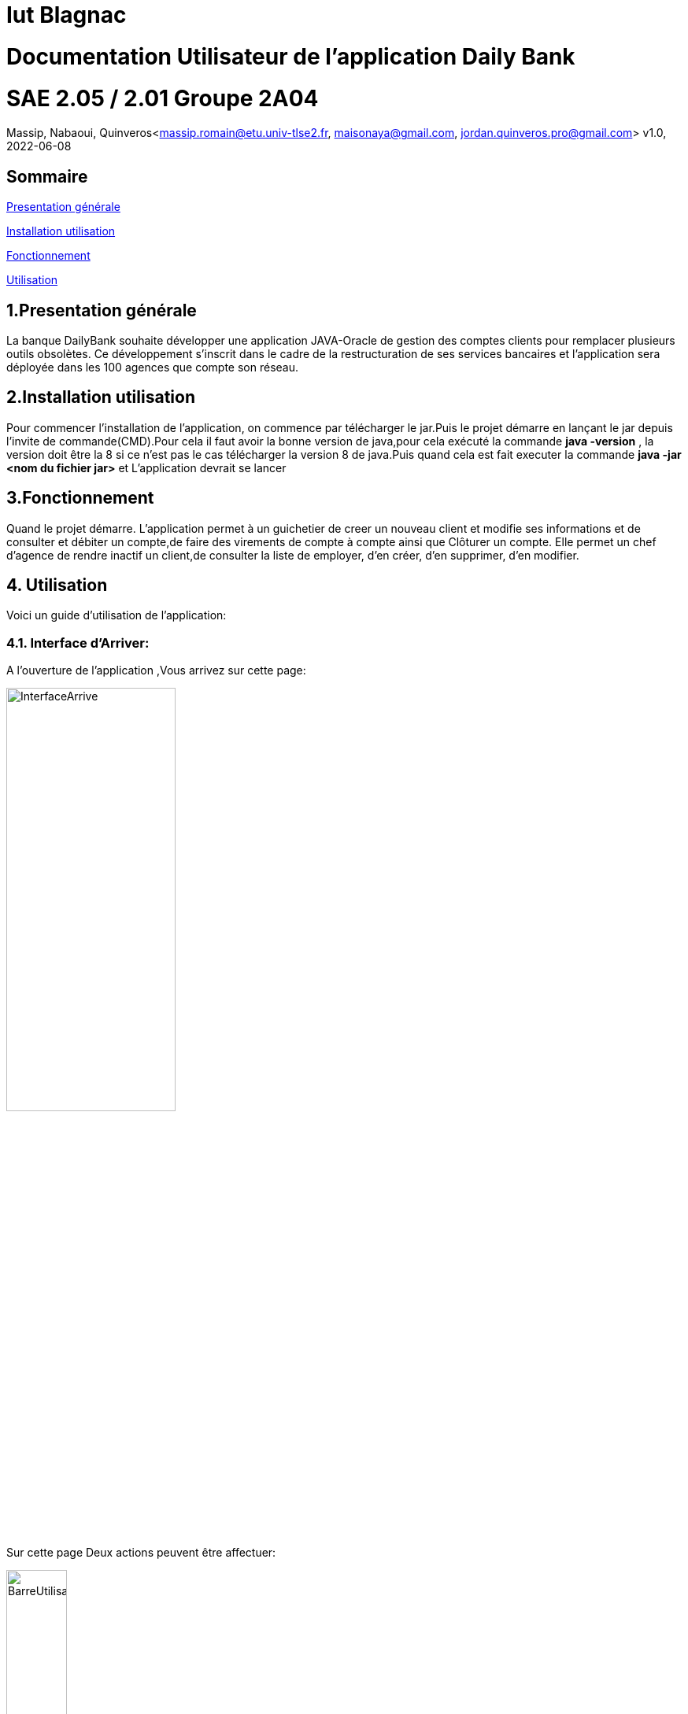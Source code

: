 = Iut Blagnac

= Documentation Utilisateur de l'application Daily Bank

=  SAE 2.05 / 2.01   Groupe 2A04

Massip, Nabaoui, Quinveros<massip.romain@etu.univ-tlse2.fr, maisonaya@gmail.com, jordan.quinveros.pro@gmail.com>
v1.0, 2022-06-08

== Sommaire
<<id,Presentation générale>>

<<id2,Installation utilisation >>

<<id3,Fonctionnement>>

<<id4, Utilisation>>




== 1.Presentation générale
La banque DailyBank souhaite développer une application JAVA-Oracle de gestion des comptes clients pour remplacer plusieurs outils obsolètes. Ce développement s’inscrit dans le cadre de la restructuration de ses services bancaires et l’application sera déployée dans les 100 agences que compte son réseau. 



== 2.Installation utilisation 
Pour commencer l'installation de l'application, on commence par télécharger le jar.Puis le projet démarre en lançant le jar depuis l'invite de commande(CMD).Pour cela il faut avoir la bonne version de java,pour cela exécuté la commande **java -version** , la version doit être la 8 si ce n'est pas le cas télécharger la version 8 de java.Puis quand cela est fait executer la commande **java -jar <nom du fichier jar>** et L'application devrait se lancer


== 3.Fonctionnement
Quand le projet démarre. L'application permet à un guichetier de creer un nouveau client et modifie ses informations et de consulter et débiter un compte,de faire des virements de compte à compte ainsi que Clôturer un compte. Elle permet un chef d'agence de rendre inactif un client,de consulter la liste de employer, d'en créer, d'en supprimer, d'en modifier.


== 4. Utilisation
Voici un guide d'utilisation de l'application:


=== 4.1. Interface d'Arriver:

A l'ouverture de l'application ,Vous arrivez sur cette page:

image::Image/DocUtilisateur/InterfaceArrive.PNG[width=50%]

Sur cette page Deux actions peuvent être affectuer:

image::Image/DocUtilisateur/BarreUtilisateurGestion.PNG[width=30%]

**Quitter l'application:**

*** Depuis la crois en haut a droite
*** Depuis Utisateur → Quitter

**Se connecter:**

*** Depuis Utisateur → Connection
*** Depuis le bouton Connection

image::Image/DocUtilisateur/BoutonConnection.PNG[width=20%]

=== 4.2. Interface de Connection:

image::Image/DocUtilisateur/Interface connection.PNG[width=50%]

Rentrez vos identifiant et mot de passe de connection

=== 4.3. Interface d'Arriver Connecté :

image::Image/DocUtilisateur/InterfaceConnecter.PNG[width=50%]

Sur cette page de nouvelle fonctionnalité sont disponibles:

image::Image/DocUtilisateur/BarreUtilisateurGestion.PNG[width=30%]

**Se Déconnecter:**

*** Utilisateur → Déconnection
*** Bouton déconnecter

**Accéder aux interface Client et Employer:**

*** Gestion → Employés
*** Gestion → Clients

=== 4.4. Interface Clients 

image::Image/DocUtilisateur/InterfaceGC.PNG[width=50%]

Sur cette page plusieurs fonctionalitées sont disponibles:

**Quitter l'interface Client**

image::Image/DocUtilisateur/CaptureRA.PNG[width=20%]

**Créer un client**

image::Image/DocUtilisateur/BoutonNC.PNG[width=20%]

*** Se qui ouvre l'interface de création de client 

**Sélectionné un compte et deux boutons deviennent disponibles :**

**Compte Client**

image::Image/DocUtilisateur/BoutonCC.PNG[width=20%]

*** Vas ouvrir l'interface avec tout les comptes du client sélectionné.

**Modifier un Client**

image::Image/DocUtilisateur/BoutonMC.PNG[width=20%]

*** Vas ouvrir une interface avec les informations présente pour les modifiers.

=== 4.5. Interface Création Client

image::Image/DocUtilisateur/InterfaceNC.PNG[width=50%]

Cette interface permet de créer un Client

*** Pour cela il faut remplir tout les champs.

=== 4.6. Modifier Client

image::Image/DocUtilisateur/InterfaceMC.PNG[width=50%]

Cette interface permet de modifer les informations d'un client.

=== 4.7. Compte d'un Client

image::Image/DocUtilisateur/InterfaceCC.PNG[width=50%]

Cette interface permet devoir les comptes du client sélectionné.

Dans cette interface on peut faire:

**Nouveau Compte**

image::Image/DocUtilisateur/BoutonNCP.PNG[width=20%]

*** Ouvre l'interface de Création de Compte.

**Supprimer Compte**

image::Image/DocUtilisateur/BoutonSC.PNG[width=20%]

*** Cloture le compte si le solde est a 0.

**Voir Opération**

image::Image/DocUtilisateur/BoutonVO.PNG[width=20%]

*** Permet d'ouvrir l'interface pour voir et faire des opération sur le compte sélectionné.

**Retour**

image::Image/DocUtilisateur/BoutonRGC.PNG[width=20%]

*** Permet de revenir a l'interface de gestion des clients. 

=== 4.8. interface Nouveau Compte

image::Image/DocUtilisateur/InterfaceNCP.PNG[width=50%]

Interface de création du compte pour le client sélectionnné précédament.

=== 4.9. Inteface Des Opérations

image::Image/DocUtilisateur/Jordan/interfacoperation.png[width=60%]

Interface qui permet de voir les Opération déjà effectué mais aussi d'en faire

Pour cela 3 fonctionnalité sont disponible:

**Enregistrer Débit**

image::Image/DocUtilisateur/BoutonEngD.PNG[width=20%]

*** Ouvre l'interface pour effectué un retrait.

**Enregistrer Crédit**

image::Image/DocUtilisateur/BoutonEngC.PNG[width=20%]

*** Ouvre l'interface pour effectué un dépot.

**Enregistrer Virement**

image::Image/DocUtilisateur/BoutonEngV.PNG[width=20%]

*** Ouvre l'interface pour effectué un virement a un compte du meme client.

**Retour**

image::Image/DocUtilisateur/BoutonRGCP.PNG[width=20%]

=== 4.10. Interface Débit

image::Image/DocUtilisateur/Jordan/debit.png[width=45%]

Interface ou on peut choisir le montant a retirer.

=== 4.11. Interface Crédit

image::Image/DocUtilisateur/Jordan/credit.png[width=45%]

Interface ou on peut choisir le montant a Créditer.

=== 4.12. Interface Virement

image::Image/DocUtilisateur/Jordan/virement.png[width=45%]

Interface ou on peut choisir le montant a Transférer a un autre client. 



